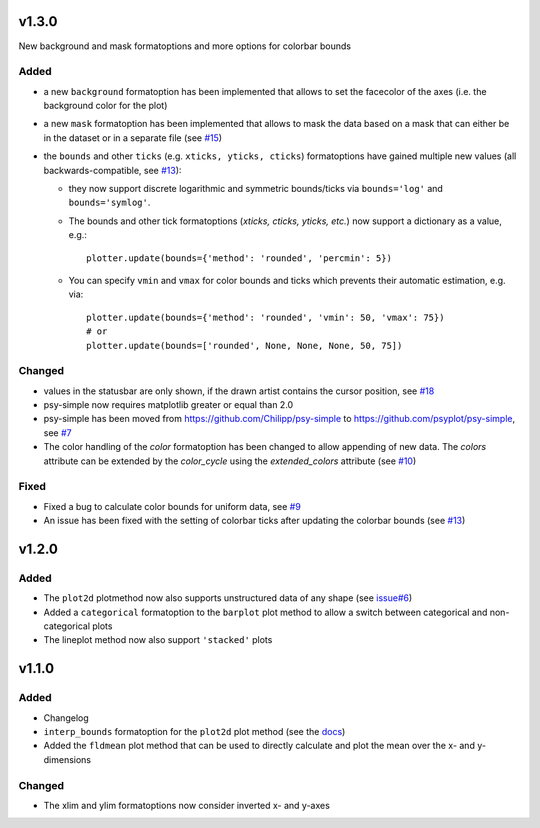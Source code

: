 v1.3.0
======
New background and mask formatoptions and more options for colorbar bounds

Added
-----
* a new ``background`` formatoption has been implemented that allows to set the
  facecolor of the axes (i.e. the background color for the plot)
* a new ``mask`` formatoption has been implemented that allows to mask the
  data based on a mask that can either be in the dataset or in a separate
  file (see `#15 <https://github.com/psyplot/psy-simple/pull/15>`__)
* the ``bounds`` and other ``ticks`` (e.g. ``xticks, yticks, cticks``)
  formatoptions have gained multiple new  values (all backwards-compatible, see
  `#13 <https://github.com/psyplot/psy-simple/pull/13>`__):

  * they now support discrete logarithmic and symmetric bounds/ticks via
    ``bounds='log'`` and ``bounds='symlog'``.
  * The bounds and other tick formatoptions (`xticks, cticks, yticks, etc.`) now
    support a dictionary as a value, e.g.::

        plotter.update(bounds={'method': 'rounded', 'percmin': 5})
  * You can specify ``vmin`` and ``vmax`` for color bounds and ticks which
    prevents their automatic estimation, e.g. via::

        plotter.update(bounds={'method': 'rounded', 'vmin': 50, 'vmax': 75})
        # or
        plotter.update(bounds=['rounded', None, None, None, 50, 75])

Changed
-------
* values in the statusbar are only shown, if the drawn artist contains the
  cursor position, see `#18 <https://github.com/psyplot/psy-simple/pull/18>`__
* psy-simple now requires matplotlib greater or equal than 2.0
* psy-simple has been moved from https://github.com/Chilipp/psy-simple to https://github.com/psyplot/psy-simple,
  see `#7 <https://github.com/psyplot/psy-simple/pull/7>`__
* The color handling of the `color` formatoption has been changed to allow
  appending of new data. The `colors` attribute can be extended by the
  `color_cycle` using the `extended_colors` attribute (see
  `#10 <https://github.com/psyplot/psy-simple/pull/10>`__)

Fixed
-----
* Fixed a bug to calculate color bounds for uniform data,
  see `#9 <https://github.com/psyplot/psy-simple/pull/9>`__
* An issue has been fixed with the setting of colorbar ticks after updating
  the colorbar bounds (see `#13 <https://github.com/psyplot/psy-simple/pull/13>`__)


v1.2.0
======
Added
-----
* The ``plot2d`` plotmethod now also supports unstructured data of any shape
  (see `issue#6 <https://github.com/psyplot/psyplot/issues/6>`__)
* Added a ``categorical`` formatoption to the ``barplot`` plot method to allow
  a switch between categorical and non-categorical plots
* The lineplot method now also support ``'stacked'`` plots

v1.1.0
======
Added
-----
* Changelog
* ``interp_bounds`` formatoption for the ``plot2d`` plot method (see the
  `docs <https://psyplot.readthedocs.io/projects/psy-simple/en/latest/api/psy_simple.plotters.html#psy_simple.plotters.Simple2DPlotter.interp_bounds>`__)
* Added the ``fldmean`` plot method that can be used to directly calculate and
  plot the mean over the x- and y-dimensions

Changed
-------
* The xlim and ylim formatoptions now consider inverted x- and y-axes

